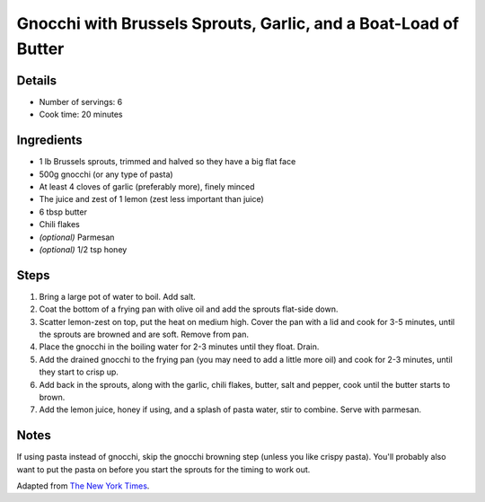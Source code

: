Gnocchi with Brussels Sprouts, Garlic, and a Boat-Load of Butter
================================================================

Details
-------

* Number of servings: 6
* Cook time: 20 minutes

Ingredients
-----------

* 1 lb Brussels sprouts, trimmed and halved so they have a big flat face
* 500g gnocchi (or any type of pasta)
* At least 4 cloves of garlic (preferably more), finely minced
* The juice and zest of 1 lemon (zest less important than juice)
* 6 tbsp butter
* Chili flakes
* *(optional)* Parmesan
* *(optional)* 1/2 tsp honey

Steps
-----

#. Bring a large pot of water to boil. Add salt.
#. Coat the bottom of a frying pan with olive oil and add the sprouts flat-side down.
#. Scatter lemon-zest on top, put the heat on medium high. Cover the pan with a lid and cook for 3-5 minutes, until the sprouts are browned and are soft. Remove from pan.
#. Place the gnocchi in the boiling water for 2-3 minutes until they float. Drain.
#. Add the drained gnocchi to the frying pan (you may need to add a little more oil) and cook for 2-3 minutes, until they start to crisp up.
#. Add back in the sprouts, along with the garlic, chili flakes, butter, salt and pepper, cook until the butter starts to brown.
#. Add the lemon juice, honey if using, and a splash of pasta water, stir to combine. Serve with parmesan.

Notes
-----

If using pasta instead of gnocchi, skip the gnocchi browning step (unless you like crispy pasta). You'll probably also want to put the pasta on before you start the sprouts for the timing to work out.

Adapted from `The New York Times <https://cooking.nytimes.com/recipes/1020453-crisp-gnocchi-with-brussels-sprouts-and-brown-butter>`_.
